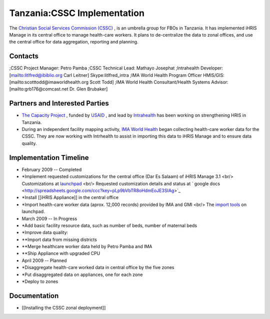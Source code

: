 Tanzania:CSSC Implementation
============================

The  `Christian Social Services Commission (CSSC) <http://www.cssc.or.tz/>`_ , is an umbrella group for FBOs in
Tanzania.  It has implemented iHRIS Manage in its central office to manage health-care workers.  It plans
to de-centralize the data to zonal offices, and use the central office for data aggregation, reporting and planning.

Contacts
^^^^^^^^
;CSSC Project Manager: Petro Pamba
;CSSC Technical Lead: Mathayo Josephat
;Intrahealth Developer: [mailto:litlfred@ibiblio.org Carl Leitner] Skype:litlfred_intra
;IMA World Health Program Officer HMIS/GIS: [mailto:scotttodd@imaworldhealth.org Scott Todd]
;IMA World Health Consultant/Health Systems Advisor: [mailto:grb176@comcast.net Dr. Glen Brubaker]

Partners and Interested Parties
^^^^^^^^^^^^^^^^^^^^^^^^^^^^^^^

* `The Capacity Project <http://www.capacityproject.org/hris/>`_ , funded by  `USAID <http://www.usaid.gov>`_ , and lead by  `Intrahealth <http://www.intrahealth.org/>`_  has been working on strengthening HRIS in Tanzania.
* During an independent facility mapping activity,  `IMA World Health <http://www.imaworldhealth.org/>`_  began collecting health-care worker data for the CSSC.  They are now working with Intrhealth to assist in importing this data to iHRIS Manage and to ensure data quality.

Implementation Timeline
^^^^^^^^^^^^^^^^^^^^^^^

* February 2009 -- Completed
* *Implement requested customizations for the central office (Dar Es Salaam) of iHRIS Manage 3.1 <br/>   Customizations at  `launchpad <https://code.launchpad.net/~ihris+cssc/ihris-manage/3.1-central>`_  <br/> Requested customization details and status at  ` google docs <http://spreadsheets.google.com/ccc?key=pLp9bVbTR8oHdmEoJE3SIAg>`_
* *Install [[iHRIS Appliance]] in the central office
* *Import health-care worker data (aprox. 12,000 records) provided by IMA and GMI  <br/> The  `import tools <https://code.launchpad.net/~ihris+cssc/ihris-manage/data-import>`_  on launchpad.

* March 2009 -- In Progress
* *Add basic facility resource data, such as number of beds, number of maternal beds
* *Improve data quality:
* **Import data from missing districts
* **Merge healthcare worker data held by Petro Pamba and IMA
* **Ship Appliance with upgraded CPU

* April 2009 -- Planned
* *Disaggregate health-care worked data in central office by the five zones
* *Put disaggregated data on appliances, one for each zone
* *Deploy to zones

Documentation
^^^^^^^^^^^^^

* [[Installing the CSSC zonal deployment]]

